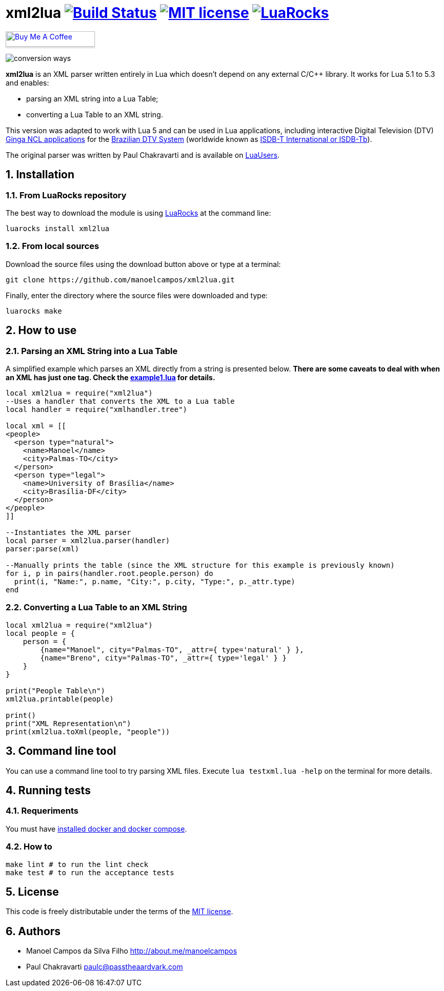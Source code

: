 :source-highlighter: highlightjs
:numbered:
:unsafe:

= xml2lua image:https://travis-ci.com/manoelcampos/xml2lua.svg?branch=master[Build Status,link=https://travis-ci.com/manoelcampos/xml2lua] image:http://img.shields.io/badge/license-MIT-brightgreen.svg[MIT license,link=http://opensource.org/licenses/MIT] image:https://img.shields.io/luarocks/v/manoelcampos/xml2lua[LuaRocks,link=https://luarocks.org/modules/manoelcampos/xml2lua]

pass:[<a href="https://buymeacoff.ee/manoelcampos" target="_blank"><img src="https://www.buymeacoffee.com/assets/img/custom_images/orange_img.png" alt="Buy Me A Coffee" style="height: 30px !important;width: 174px !important;box-shadow: 0px 3px 2px 0px rgba(190, 190, 190, 0.5) !important;-webkit-box-shadow: 0px 3px 2px 0px rgba(190, 190, 190, 0.5) !important;" ></a>]

ifdef::env-github[]
:outfilesuffix: .adoc
:caution-caption: :fire:
:important-caption: :exclamation:
:note-caption: :paperclip:
:tip-caption: :bulb:
:warning-caption: :warning:
endif::[]

image:conversion-ways.png[]

*xml2lua* is an XML parser written entirely in Lua which doesn't depend on any external C/C++ library.
It works for Lua 5.1 to 5.3 and enables:

* parsing an XML string into a Lua Table;
* converting a Lua Table to an XML string.

This version was adapted to work with Lua 5 and can be used in Lua applications, including
interactive Digital Television (DTV) http://gingancl.org.br/en[Ginga NCL applications] for the http://www.dtv.org.br[Brazilian DTV System]
(worldwide known as https://en.wikipedia.org/wiki/ISDB-T_International[ISDB-T International or ISDB-Tb]).

The original parser was written by Paul Chakravarti and is available on http://lua-users.org/wiki/LuaXml[LuaUsers].

== Installation

=== From LuaRocks repository

The best way to download the module is using
https://luarocks.org/modules/manoelcampos/xml2lua[LuaRocks] at the command line:

[source,bash]
----
luarocks install xml2lua
----

=== From local sources

Download the source files using the download button above or type at a terminal:

[source,bash]
----
git clone https://github.com/manoelcampos/xml2lua.git
----

Finally, enter the directory where the source files were downloaded and type:

[source,bash]
----
luarocks make
----

== How to use

=== Parsing an XML String into a Lua Table

A simplified example which parses an XML directly from a string is presented below.
*There are some caveats to deal with when an XML has just one tag.
Check the link:example1.lua[example1.lua] for details.*

[source,lua]
----
local xml2lua = require("xml2lua")
--Uses a handler that converts the XML to a Lua table
local handler = require("xmlhandler.tree")

local xml = [[
<people>
  <person type="natural">
    <name>Manoel</name>
    <city>Palmas-TO</city>
  </person>
  <person type="legal">
    <name>University of Brasília</name>
    <city>Brasília-DF</city>
  </person>  
</people>    
]]

--Instantiates the XML parser
local parser = xml2lua.parser(handler)
parser:parse(xml)

--Manually prints the table (since the XML structure for this example is previously known)
for i, p in pairs(handler.root.people.person) do
  print(i, "Name:", p.name, "City:", p.city, "Type:", p._attr.type)
end
----

=== Converting a Lua Table to an XML String

[source,lua]
----
local xml2lua = require("xml2lua")
local people = {
    person = {
        {name="Manoel", city="Palmas-TO", _attr={ type='natural' } },
        {name="Breno", city="Palmas-TO", _attr={ type='legal' } }
    }
}

print("People Table\n")
xml2lua.printable(people)

print()
print("XML Representation\n")
print(xml2lua.toXml(people, "people"))
----

== Command line tool

You can use a command line tool to try parsing XML files.
Execute `lua testxml.lua -help` on the terminal for more details.

== Running tests

=== Requeriments

You must have https://docs.docker.com/compose/install/[installed docker and docker compose].

=== How to

[source,bash]
----
make lint # to run the lint check
make test # to run the acceptance tests
----

== License

This code is freely distributable under the terms of the link:LICENSE[MIT license].

== Authors

* Manoel Campos da Silva Filho http://about.me/manoelcampos
* Paul Chakravarti link:mailto:&#112;a&#117;&#x6c;&#x63;&#x40;&#x70;&#97;&#x73;&#x73;t&#104;&#x65;&#97;a&#114;&#100;&#118;a&#114;k&#x2e;&#99;&#x6f;&#x6d;[&#112;a&#117;&#x6c;&#x63;&#x40;&#x70;&#97;&#x73;&#x73;t&#104;&#x65;&#97;a&#114;&#100;&#118;a&#114;k&#x2e;&#99;&#x6f;&#x6d;]
